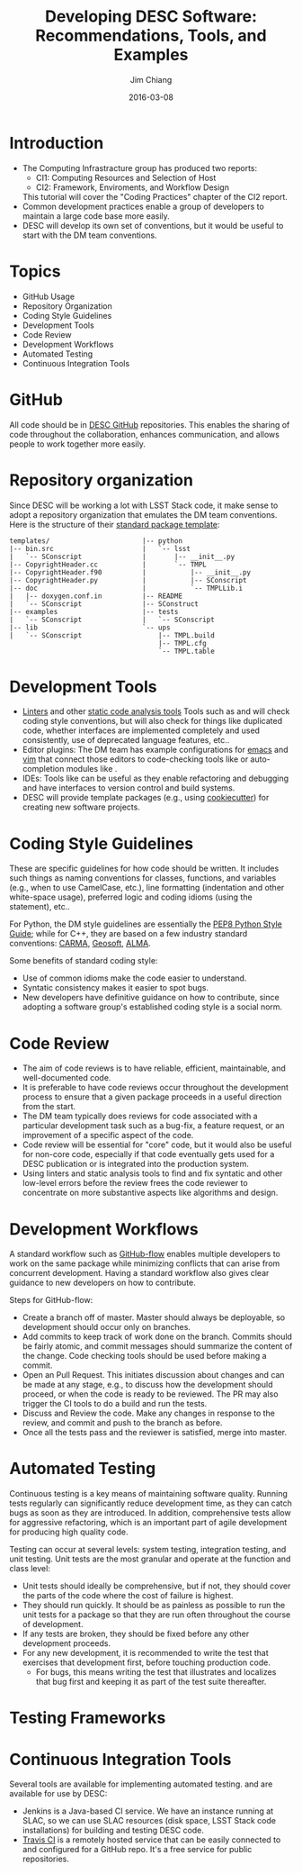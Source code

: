 #+STARTUP: beamer
#+LaTeX_CLASS: beamer
#+LaTeX_CLASS_OPTIONS: [10pt, t]
#+BEAMER_FRAME_LEVEL: 1
#+TITLE: Developing DESC Software: Recommendations, Tools, and Examples
#+AUTHOR: Jim Chiang
#+DATE: 2016-03-08
#+COLUMNS: %45ITEM %10BEAMER_env(Env) %8BEAMER_envargs(Env Args) %4BEAMER_col(Col) %8BEAMER_extra(Extra)
#+PROPERTY: BEAMER_col_ALL 0.1 0.2 0.3 0.4 0.5 0.6 0.7 0.8 0.9 1.0 :ETC
#+OPTIONS: toc:nil
#+LaTeX_HEADER: \usepackage[linkcolor=blue]{hyperref}
#+LaTeX_HEADER: \newcommand{\code}[1]{{\tt{#1}}}

* Introduction
- The Computing Infrastracture group has produced two reports:
  - CI1: Computing Resources and Selection of Host
  - CI2: Framework, Enviroments, and Workflow Design
  This tutorial will cover the "Coding Practices" chapter of the CI2 report.
- Common development practices enable a group of developers to
  maintain a large code base more easily.
- DESC will develop its own set of conventions, but it would be useful to
  start with the DM team conventions.

* Topics
- GitHub Usage
- Repository Organization
- Coding Style Guidelines
- Development Tools
- Code Review
- Development Workflows
- Automated Testing
- Continuous Integration Tools

* GitHub
All code should be in [[https://github.com/DarkEnergyScienceCollaboration][DESC GitHub]] repositories.  This enables the
sharing of code throughout the collaboration, enhances communication,
and allows people to work together more easily.

* Repository organization
Since DESC will be working a lot with LSST Stack code, it make sense to
adopt a repository organization that emulates the DM team conventions.  Here
is the structure of their [[https://github.com/lsst/templates][standard package template]]:
\small
#+BEGIN_EXAMPLE
templates/                       |-- python
|-- bin.src                      |   `-- lsst
|   `-- SConscript               |       |-- __init__.py
|-- CopyrightHeader.cc           |       `-- TMPL
|-- CopyrightHeader.f90          |           |-- __init__.py
|-- CopyrightHeader.py           |           |-- SConscript
|-- doc                          |           `-- TMPLLib.i
|   |-- doxygen.conf.in          |-- README
|   `-- SConscript               |-- SConstruct
|-- examples                     |-- tests
|   `-- SConscript               |   `-- SConscript
|-- lib                          `-- ups
|   `-- SConscript                   |-- TMPL.build
                                     |-- TMPL.cfg
                                     `-- TMPL.table
#+END_EXAMPLE

* Development Tools
- [[https://en.wikipedia.org/wiki/Lint_(software)][Linters]] and other [[https://en.wikipedia.org/wiki/List_of_tools_for_static_code_analysis][static code analysis tools]]  Tools such as
  \code{pylint} and \code{Clang} will check coding style conventions,
  but will also check for things like duplicated code, whether
  interfaces are implemented completely and used consistently, use of
  deprecated language features, etc..
- Editor plugins: The DM team has example configurations for [[http://developer.lsst.io/en/latest/tools/emacs.html][emacs]] and
  [[http://developer.lsst.io/en/latest/tools/vim.html][vim]] that connect those editors to code-checking tools like
  \code{pylint} or auto-completion modules like \code{jedi}.
- IDEs: Tools like \code{pyCharm} can be useful as they enable
  refactoring and debugging and have interfaces to version control and
  build systems.
- DESC will provide template packages (e.g., using [[http://cookiecutter.readthedocs.org/en/latest/][cookiecutter]]) for
  creating new software projects.

* Coding Style Guidelines
These are specific guidelines for how code should be written.  It
includes such things as naming conventions for classes, functions, and
variables (e.g., when to use CamelCase, etc.), line formatting
(indentation and other white-space usage), preferred logic and coding
idioms (using the \code{with} statement), etc..

For Python, the DM style guidelines are essentially the [[https://www.python.org/dev/peps/pep-0008/][PEP8 Python
Style Guide]]; while for C++, they are based on a few industry standard
conventions: [[http://www.mmarray.org/workinggroups/computing/cppstyle.html][CARMA]], [[http://geosoft.no/development/cppstyle.html][Geosoft]], [[https://science.nrao.edu/facilities/alma/aboutALMA/Technology/ALMA_Computing_Memo_Series/0009/2001-06-06.pdf ][ALMA]].

Some benefits of standard coding style:
- Use of common idioms make the code easier to understand.
- Syntatic consistency makes it easier to spot bugs.
- New developers have definitive guidance on how to contribute, since
  adopting a software group's established coding style is a social norm.

* Code Review
- The aim of code reviews is to have reliable, efficient,
  maintainable, and well-documented code.
- It is preferable to have code reviews occur throughout the
  development process to ensure that a given package proceeds in a
  useful direction from the start.
- The DM team typically does reviews for code associated with a
  particular development task such as a bug-fix, a feature request, or
  an improvement of a specific aspect of the code.
- Code review will be essential for "core" code, but it would also be
  useful for non-core code, especially if that code eventually gets
  used for a DESC publication or is integrated into the production
  system.
- Using linters and static analysis tools to find and fix syntatic and
  other low-level errors before the review frees the code reviewer to
  concentrate on more substantive aspects like algorithms and design.

* Development Workflows
A standard workflow such as [[https://guides.github.com/introduction/flow/][GitHub-flow]] enables multiple developers to
work on the same package while minimizing conflicts that can arise
from concurrent development.  Having a standard workflow also gives
clear guidance to new developers on how to contribute.

Steps for GitHub-flow:
- Create a branch off of master.  Master should always be deployable,
  so development should occur only on branches.
- Add commits to keep track of work done on the branch.  Commits
  should be fairly atomic, and commit messages should summarize the
  content of the change.  Code checking tools should be used before
  making a commit.
- Open an Pull Request. This initiates discussion about changes and
  can be made at any stage, e.g., to discuss how the development
  should proceed, or when the code is ready to be reviewed.  The PR
  may also trigger the CI tools to do a build and run the tests.
- Discuss and Review the code.  Make any changes in response to the
  review, and commit and push to the branch as before.
- Once all the tests pass and the reviewer is satisfied, merge into
  master.

* Automated Testing
Continuous testing is a key means of maintaining software quality.
Running tests regularly can significantly reduce development time, as
they can catch bugs as soon as they are introduced.  In addition,
comprehensive tests allow for aggressive refactoring, which is an
important part of agile development for producing high quality code.

Testing can occur at several levels: system testing, integration
testing, and unit testing.  Unit tests are the most granular and
operate at the function and class level:
- Unit tests should ideally be comprehensive, but if not, they should
  cover the parts of the code where the cost of failure is highest.
- They should run quickly.  It should be as painless as possible to
  run the unit tests for a package so that they are run often
  throughout the course of development.
- If any tests are broken, they should be fixed before any other
  development proceeds.
- For any new development, it is recommended to write the test that
  exercises that development first, before touching production code.
  - For bugs, this means writing the test that illustrates and
    localizes that bug first and keeping it as part of the test suite
    thereafter.

* Testing Frameworks

* Continuous Integration Tools
Several tools are available for implementing automated testing.
\code{Jenkins} and \code{Travis CI} are available for use by DESC:
- Jenkins is a Java-based CI service.  We have an instance running at
  SLAC, so we can use SLAC resources (disk space, LSST Stack code
  installations) for building and testing DESC code.
- [[https://travis-ci.org/][Travis CI]] is a remotely hosted service that can be easily connected
  to and configured for a GitHub repo.  It's a free service for public
  repositories.
